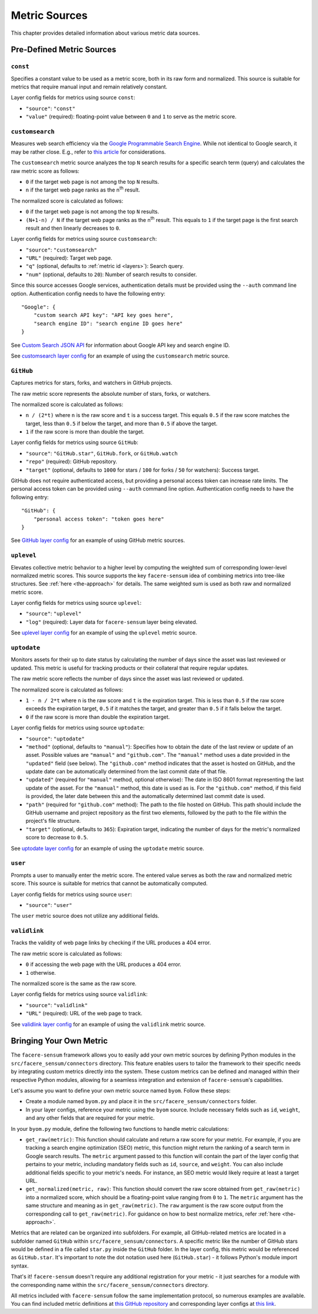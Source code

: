 ##############
Metric Sources
##############

This chapter provides detailed information about various metric data sources.

**************************
Pre-Defined Metric Sources
**************************

``const``
=========

Specifies a constant value to be used as a metric score, both in its raw form and normalized. This source is suitable for metrics that require manual input and remain relatively constant.

Layer config fields for metrics using source ``const``:

* ``"source"``: ``"const"``
* ``"value"`` (required): floating-point value between ``0`` and ``1`` to serve as the metric score.

``customsearch``
================

Measures web search efficiency via the `Google Programmable Search Engine <https://developers.google.com/custom-search/v1/overview>`_. While not identical to Google search, it may be rather close. E.g., refer to `this article <https://www.oncrawl.com/technical-seo/custom-search-analyzing-search-intent-googles-programmable-search-engine-json-api>`_ for considerations.

The ``customsearch`` metric source analyzes the top ``N`` search results for a specific search term (query) and calculates the raw metric score as follows:

* ``0`` if the target web page is not among the top ``N`` results.
* ``n`` if the target web page ranks as the n\ :sup:`th` result.

The normalized score is calculated as follows:

* ``0`` if the target web page is not among the top ``N`` results.
* ``(N+1-n) / N`` if the target web page ranks as the n\ :sup:`th` result. This equals to ``1`` if the target page is the first search result and then linearly decreases to ``0``.

Layer config fields for metrics using source ``customsearch``:

* ``"source"``: ``"customsearch"``
* ``"URL"`` (required): Target web page.
* ``"q"`` (optional, defaults to :ref:`metric id <layers>`): Search query.
* ``"num"`` (optional, defaults to ``20``): Number of search results to consider.

Since this source accesses Google services, authentication details must be provided using the ``--auth`` command line option. Authentication config needs to have the following entry::

    "Google": {
        "custom search API key": "API key goes here",
        "search engine ID": "search engine ID goes here"
    }

See `Custom Search JSON API <https://developers.google.com/custom-search/v1/overview>`_ for information about Google API key and search engine ID.

See `customsearch layer config <https://github.com/lunarserge/facere-sensum/tree/main/examples/config_customsearch.json>`_ for an example of using the ``customsearch`` metric source.

``GitHub``
==========

Captures metrics for stars, forks, and watchers in GitHub projects.

The raw metric score represents the absolute number of stars, forks, or watchers.

The normalized score is calculated as follows:

* ``n / (2*t)`` where ``n`` is the raw score and ``t`` is a success target. This equals ``0.5`` if the raw score matches the target, less than ``0.5`` if below the target, and more than ``0.5`` if above the target.
* ``1`` if the raw score is more than double the target.

Layer config fields for metrics using source ``GitHub``:

* ``"source"``: ``"GitHub.star"``, ``GitHub.fork``, or ``GitHub.watch``
* ``"repo"`` (required): GitHub repository.
* ``"target"`` (optional, defaults to ``1000`` for stars / ``100`` for forks / ``50`` for watchers): Success target.

GitHub does not require authenticated access, but providing a personal access token can increase rate limits. The personal access token can be provided using ``--auth`` command line option. Authentication config needs to have the following entry::

    "GitHub": {
        "personal access token": "token goes here"
    }

See `GitHub layer config <https://github.com/lunarserge/facere-sensum/tree/main/examples/config_github.json>`_ for an example of using GitHub metric sources.

``uplevel``
===========

Elevates collective metric behavior to a higher level by computing the weighted sum of corresponding lower-level normalized metric scores. This source supports the key ``facere-sensum`` idea of combining metrics into tree-like structures. See :ref:`here <the-approach>` for details. The same weighted sum is used as both raw and normalized metric score.

Layer config fields for metrics using source ``uplevel``:

* ``"source"``: ``"uplevel"``
* ``"log"`` (required): Layer data for ``facere-sensum`` layer being elevated.

See `uplevel layer config <https://github.com/lunarserge/facere-sensum/tree/main/examples/config_uplevel.json>`_ for an example of using the ``uplevel`` metric source.

``uptodate``
============

Monitors assets for their up to date status by calculating the number of days since the asset was last reviewed or updated. This metric is useful for tracking products or their collateral that require regular updates.

The raw metric score reflects the number of days since the asset was last reviewed or updated.

The normalized score is calculated as follows:

* ``1 - n / 2*t`` where ``n`` is the raw score and ``t`` is the expiration target. This is less than ``0.5`` if the raw score exceeds the expiration target, ``0.5`` if it matches the target, and greater than ``0.5`` if it falls below the target.
* ``0`` if the raw score is more than double the expiration target.

Layer config fields for metrics using source ``uptodate``:

* ``"source"``: ``"uptodate"``
* ``"method"`` (optional, defaults to ``"manual"``): Specifies how to obtain the date of the last review or update of an asset. Possible values are ``"manual"`` and ``"github.com"``. The ``"manual"`` method uses a date provided in the ``"updated"`` field (see below). The ``"github.com"`` method indicates that the asset is hosted on GitHub, and the update date can be automatically determined from the last commit date of that file.
* ``"updated"`` (required for ``"manual"`` method, optional otherwise): The date in ISO 8601 format representing the last update of the asset. For the ``"manual"`` method, this date is used as is. For the ``"github.com"`` method, if this field is provided, the later date between this and the automatically determined last commit date is used.
* ``"path"`` (required for ``"github.com"`` method): The path to the file hosted on GitHub. This path should include the GitHub username and project repository as the first two elements, followed by the path to the file within the project's file structure.
* ``"target"`` (optional, defaults to ``365``): Expiration target, indicating the number of days for the metric's normalized score to decrease to ``0.5``.

See `uptodate layer config <https://github.com/lunarserge/facere-sensum/tree/main/examples/config_uptodate.json>`_ for an example of using the ``uptodate`` metric source.

``user``
========

Prompts a user to manually enter the metric score. The entered value serves as both the raw and normalized metric score. This source is suitable for metrics that cannot be automatically computed.

Layer config fields for metrics using source ``user``:

* ``"source"``: ``"user"``

The ``user`` metric source does not utilize any additional fields.

``validlink``
=============

Tracks the validity of web page links by checking if the URL produces a 404 error.

The raw metric score is calculated as follows:

* ``0`` if accessing the web page with the URL produces a 404 error.
* ``1`` otherwise.

The normalized score is the same as the raw score.

Layer config fields for metrics using source ``validlink``:

* ``"source"``: ``"validlink"``
* ``"URL"`` (required): URL of the web page to track.

See `validlink layer config <https://github.com/lunarserge/facere-sensum/tree/main/examples/config_validlink.json>`_ for an example of using the ``validlink`` metric source.

.. _bringing-your-own-metric:

************************
Bringing Your Own Metric
************************

The ``facere-sensum`` framework allows you to easily add your own metric sources by defining Python modules in the ``src/facere_sensum/connectors`` directory. This feature enables users to tailor the framework to their specific needs by integrating custom metrics directly into the system. These custom metrics can be defined and managed within their respective Python modules, allowing for a seamless integration and extension of ``facere-sensum``'s capabilities.

Let's assume you want to define your own metric source named ``byom``. Follow these steps:

* Create a module named ``byom.py`` and place it in the ``src/facere_sensum/connectors`` folder.
* In your layer configs, reference your metric using the ``byom`` source. Include necessary fields such as ``id``, ``weight``, and any other fields that are required for your metric.

In your ``byom.py`` module, define the following two functions to handle metric calculations:

* ``get_raw(metric)``: This function should calculate and return a raw score for your metric. For example, if you are tracking a search engine optimization (SEO) metric, this function might return the ranking of a search term in Google search results. The ``metric`` argument passed to this function will contain the part of the layer config that pertains to your metric, including mandatory fields such as ``id``, ``source``, and ``weight``. You can also include additional fields specific to your metric's needs. For instance, an SEO metric would likely require at least a target URL.
* ``get_normalized(metric, raw)``: This function should convert the raw score obtained from ``get_raw(metric)`` into a normalized score, which should be a floating-point value ranging from ``0`` to ``1``. The ``metric`` argument has the same structure and meaning as in ``get_raw(metric)``. The ``raw`` argument is the raw score output from the corresponding call to ``get_raw(metric)``. For guidance on how to best normalize metrics, refer :ref:`here <the-approach>`.

Metrics that are related can be organized into subfolders. For example, all GitHub-related metrics are located in a subfolder named ``GitHub`` within ``src/facere_sensum/connectors``. A specific metric like the number of GitHub stars would be defined in a file called ``star.py`` inside the ``GitHub`` folder. In the layer config, this metric would be referenced as ``GitHub.star``. It's important to note the dot notation used here (``GitHub.star``) - it follows Python's module import syntax.

That's it! ``facere-sensum`` doesn't require any additional registration for your metric - it just searches for a module with the corresponding name within the ``src/facere_sensum/connectors`` directory.

All metrics included with ``facere-sensum`` follow the same implementation protocol, so numerous examples are available. You can find included metric definitions at `this GitHub repository <https://github.com/lunarserge/facere-sensum/tree/main/src/facere_sensum/connectors>`_ and corresponding layer configs at `this link <https://github.com/lunarserge/facere-sensum/tree/main/examples>`_.
